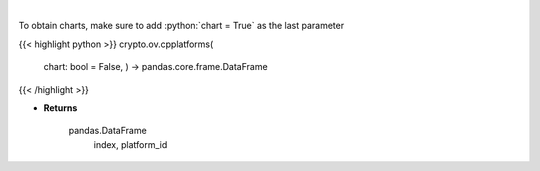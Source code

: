 .. role:: python(code)
    :language: python
    :class: highlight

|

.. raw:: html

    <h3>
    > List all smart contract platforms like ethereum, solana, cosmos, polkadot, kusama ... [Source: CoinPaprika]
    </h3>

To obtain charts, make sure to add :python:`chart = True` as the last parameter

{{< highlight python >}}
crypto.ov.cpplatforms(
    chart: bool = False,
    ) -> pandas.core.frame.DataFrame
{{< /highlight >}}

* **Returns**

    pandas.DataFrame
        index, platform_id
    